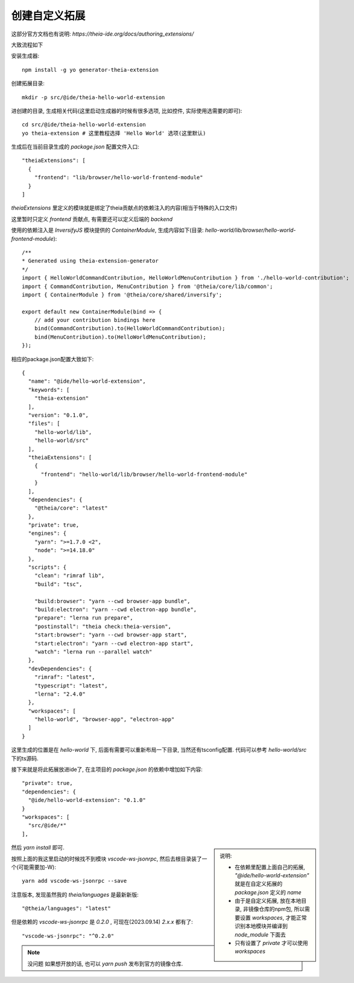 ===============================
创建自定义拓展
===============================


.. post:: 2024-03-08 23:31:08
  :tags: 框架, theia, 问题
  :category: 前端
  :author: YanQue
  :location: CD
  :language: zh-cn


这部分官方文档也有说明: `https://theia-ide.org/docs/authoring_extensions/`

大致流程如下

安装生成器::

  npm install -g yo generator-theia-extension

创建拓展目录::

  mkdir -p src/@ide/theia-hello-world-extension

进创建的目录, 生成相关代码(这里启动生成器的时候有很多选项, 比如控件, 实际使用选需要的即可)::

  cd src/@ide/theia-hello-world-extension
  yo theia-extension # 这里教程选择 'Hello World' 选项(这里默认)

生成后在当前目录生成的 `package.json` 配置文件入口::

  "theiaExtensions": [
    {
      "frontend": "lib/browser/hello-world-frontend-module"
    }
  ]

`theiaExtensions` 里定义的模块就是绑定了theia贡献点的依赖注入的内容(相当于特殊的入口文件)

这里暂时只定义 `frontend` 贡献点, 有需要还可以定义后端的 `backend`

使用的依赖注入是 `InversifyJS` 模块提供的 `ContainerModule`,
生成内容如下(目录: `hello-world/lib/browser/hello-world-frontend-module`)::

  /**
  * Generated using theia-extension-generator
  */
  import { HelloWorldCommandContribution, HelloWorldMenuContribution } from './hello-world-contribution';
  import { CommandContribution, MenuContribution } from '@theia/core/lib/common';
  import { ContainerModule } from '@theia/core/shared/inversify';

  export default new ContainerModule(bind => {
      // add your contribution bindings here
      bind(CommandContribution).to(HelloWorldCommandContribution);
      bind(MenuContribution).to(HelloWorldMenuContribution);
  });

相应的package.json配置大致如下::

  {
    "name": "@ide/hello-world-extension",
    "keywords": [
      "theia-extension"
    ],
    "version": "0.1.0",
    "files": [
      "hello-world/lib",
      "hello-world/src"
    ],
    "theiaExtensions": [
      {
        "frontend": "hello-world/lib/browser/hello-world-frontend-module"
      }
    ],
    "dependencies": {
      "@theia/core": "latest"
    },
    "private": true,
    "engines": {
      "yarn": ">=1.7.0 <2",
      "node": ">=14.18.0"
    },
    "scripts": {
      "clean": "rimraf lib",
      "build": "tsc",

      "build:browser": "yarn --cwd browser-app bundle",
      "build:electron": "yarn --cwd electron-app bundle",
      "prepare": "lerna run prepare",
      "postinstall": "theia check:theia-version",
      "start:browser": "yarn --cwd browser-app start",
      "start:electron": "yarn --cwd electron-app start",
      "watch": "lerna run --parallel watch"
    },
    "devDependencies": {
      "rimraf": "latest",
      "typescript": "latest",
      "lerna": "2.4.0"
    },
    "workspaces": [
      "hello-world", "browser-app", "electron-app"
    ]
  }

这里生成的位置是在 `hello-world` 下, 后面有需要可以重新布局一下目录,
当然还有tsconfig配置.
代码可以参考 `hello-world/src` 下的ts源码.

接下来就是将此拓展放进ide了, 在主项目的 `package.json` 的依赖中增加如下内容::

  "private": true,
  "dependencies": {
    "@ide/hello-world-extension": "0.1.0"
  }
  "workspaces": [
    "src/@ide/*"
  ],

.. sidebar::

  说明:

  - 在依赖里配置上面自己的拓展, `"@ide/hello-world-extension"` 就是在自定义拓展的 `package.json` 定义的 `name`
  - 由于是自定义拓展, 放在本地目录, 非镜像仓库的npm包, 所以需要设置 `workspaces`, 才能正常识别本地模块并编译到 `node_module` 下面去
  - 只有设置了 `private` 才可以使用 `workspaces`

然后 `yarn install` 即可.

按照上面的我这里启动的时候找不到模块 `vscode-ws-jsonrpc`, 然后去根目录装了一个(可能需要加-W)::

  yarn add vscode-ws-jsonrpc --save

注意版本, 发现虽然我的 `theia/languages` 是最新新版::

  "@theia/languages": "latest"

但是依赖的 `vscode-ws-jsonrpc` 是 `0.2.0` , 可现在(2023.09.14) `2.x.x` 都有了::

  "vscode-ws-jsonrpc": "^0.2.0"

.. note::

  没问题 如果想开放的话, 也可以 `yarn push` 发布到官方的镜像仓库.



